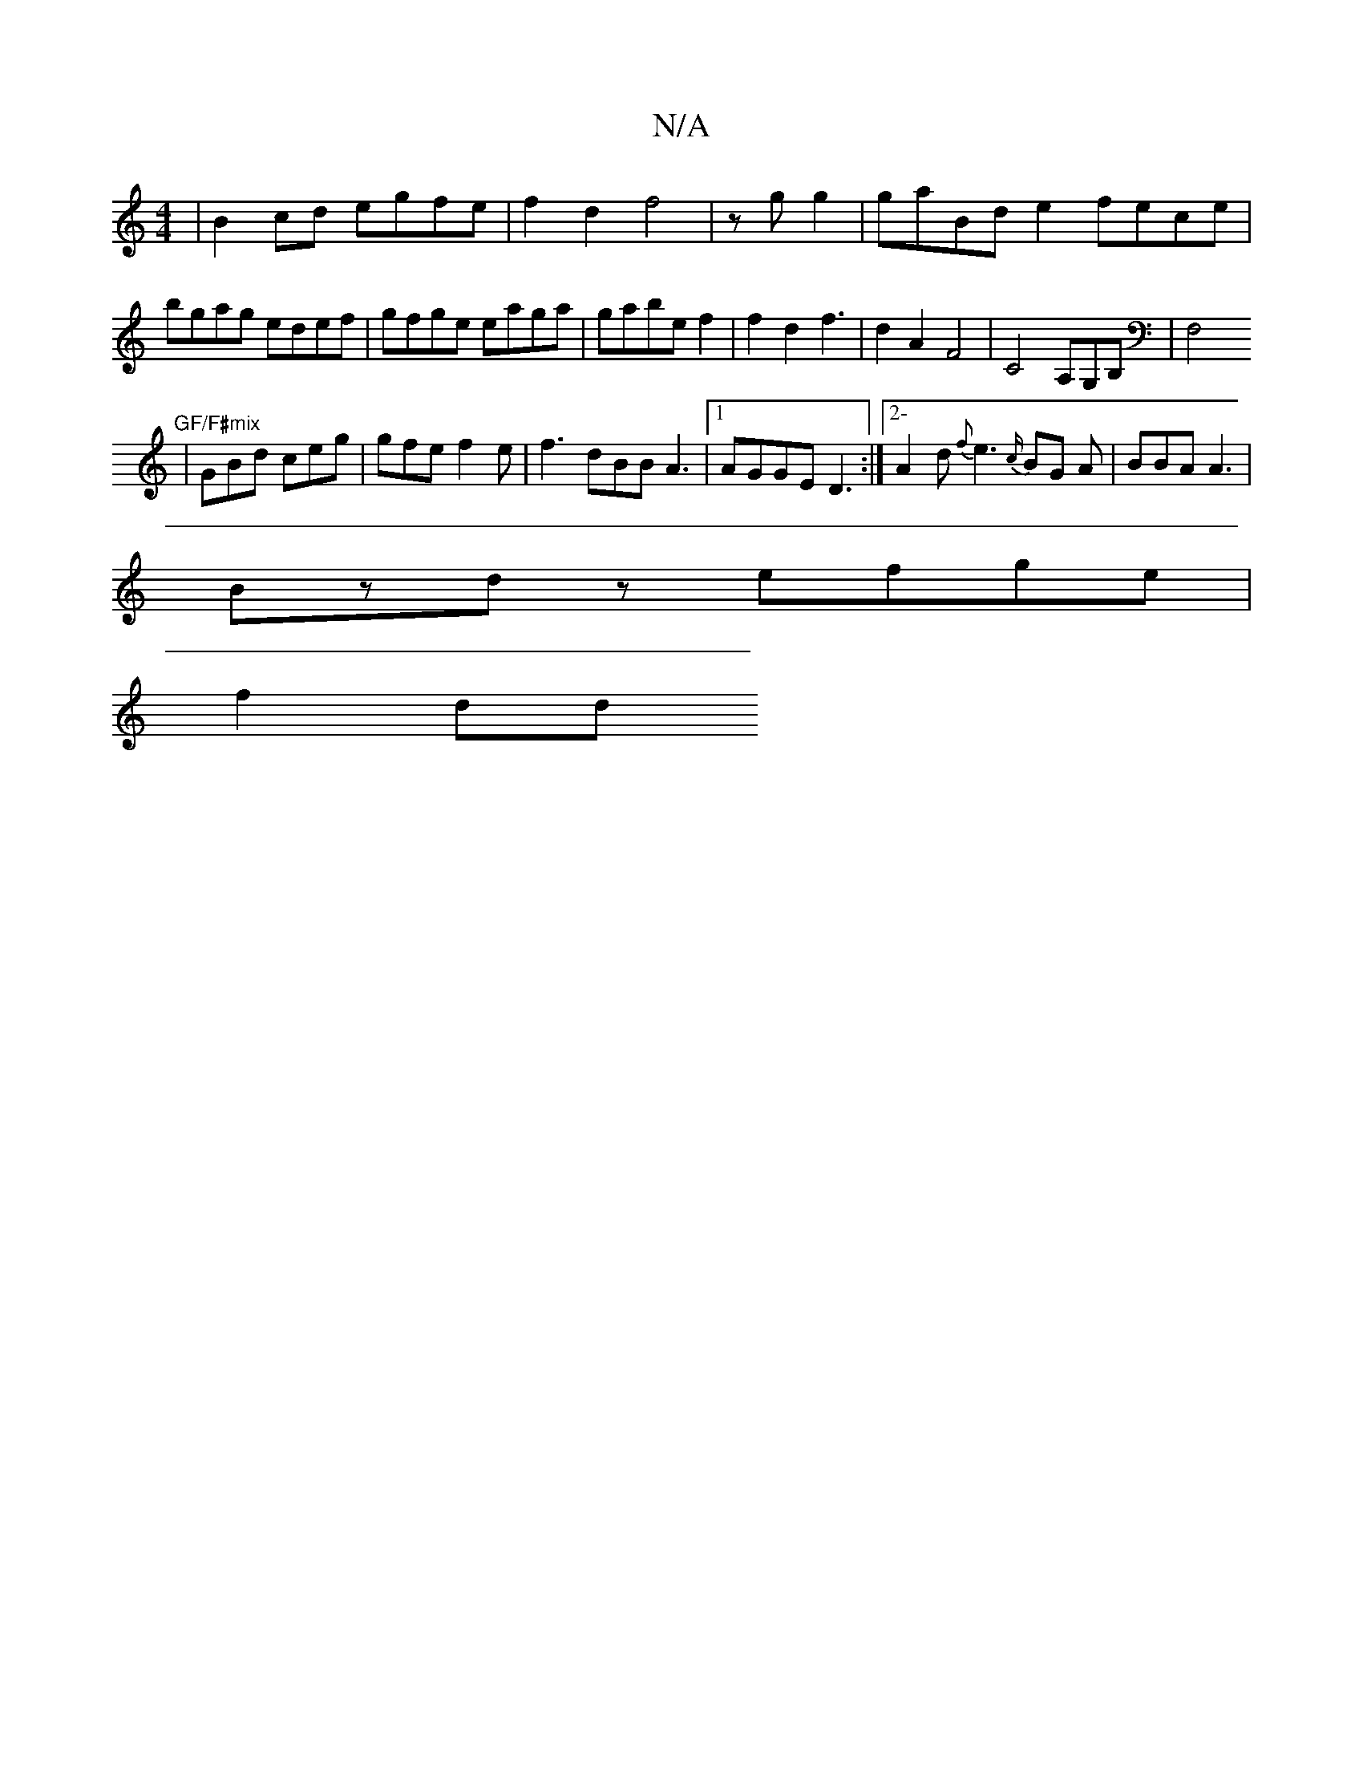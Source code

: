 X:1
T:N/A
M:4/4
R:N/A
K:Cmajor
|B2cd egfe|f2 d2 f4|zg g2 | gaBd e2fece|bgag edef|gfge eaga|gabe f2| f2 d2 f3|d2 A2 F4|C4,A,G,B,|F,4"GF/F#mix
| GBd ceg | gfe f2e | f3 dBB A3|[1 AGGE D3 :|2-A2d {f}e3 {c/}BG A|BBA A3|
Bzdz efge|
f2 dd